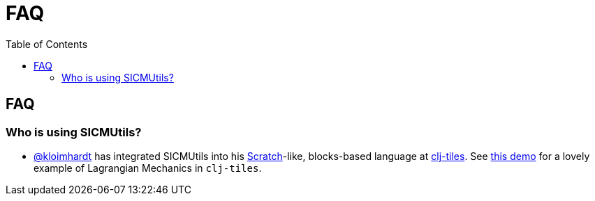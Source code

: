 = FAQ
:toc: right
:toclevels: 2

== FAQ

=== Who is using SICMUtils?

- https://github.com/kloimhardt[@kloimhardt] has integrated SICMUtils into his
  https://scratch.mit.edu[Scratch]-like, blocks-based language at
  https://github.com/kloimhardt/clj-tiles[clj-tiles]. See
  https://kloimhardt.github.io/cljtiles.html?page=freeparticle[this demo] for a
  lovely example of Lagrangian Mechanics in ``clj-tiles``.
